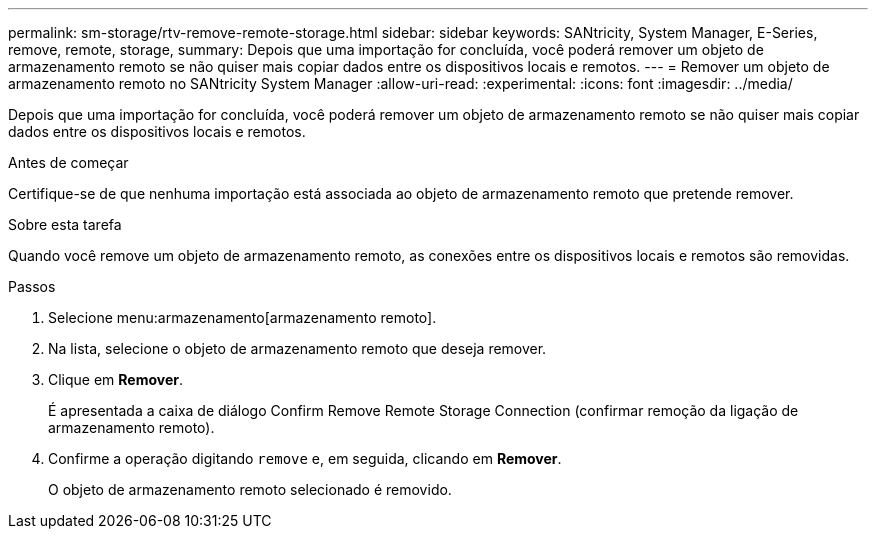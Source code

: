---
permalink: sm-storage/rtv-remove-remote-storage.html 
sidebar: sidebar 
keywords: SANtricity, System Manager, E-Series, remove, remote, storage, 
summary: Depois que uma importação for concluída, você poderá remover um objeto de armazenamento remoto se não quiser mais copiar dados entre os dispositivos locais e remotos. 
---
= Remover um objeto de armazenamento remoto no SANtricity System Manager
:allow-uri-read: 
:experimental: 
:icons: font
:imagesdir: ../media/


[role="lead"]
Depois que uma importação for concluída, você poderá remover um objeto de armazenamento remoto se não quiser mais copiar dados entre os dispositivos locais e remotos.

.Antes de começar
Certifique-se de que nenhuma importação está associada ao objeto de armazenamento remoto que pretende remover.

.Sobre esta tarefa
Quando você remove um objeto de armazenamento remoto, as conexões entre os dispositivos locais e remotos são removidas.

.Passos
. Selecione menu:armazenamento[armazenamento remoto].
. Na lista, selecione o objeto de armazenamento remoto que deseja remover.
. Clique em *Remover*.
+
É apresentada a caixa de diálogo Confirm Remove Remote Storage Connection (confirmar remoção da ligação de armazenamento remoto).

. Confirme a operação digitando `remove` e, em seguida, clicando em *Remover*.
+
O objeto de armazenamento remoto selecionado é removido.


